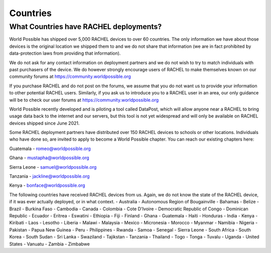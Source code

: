 .. _countries:

Countries
=========

What Countries have RACHEL deployments?
---------------------------------------

World Possible has shipped over 5,000 RACHEL devices to over 60 countries. The only information we have about those devices is the original location we shipped them to and we do not share that information (we are in fact prohibited by data-protection laws from providing that information).

We do not ask for any contact information on deployment partners and we do not wish to try to match individuals with past purchasers of the device. We do however strongly encourage users of RACHEL to make themselves known on our community forums at https://community.worldpossible.org

If you purchase RACHEL and do not post on the forums, we assume that you do not want us to provide your information to other potential RACHEL users. Similarly, if you ask us to introduce you to a RACHEL user in an area, our only guidance will be to check our user forums at https://community.worldpossible.org

World Possible recently developed and is piloting a tool called DataPost, which will allow anyone near a RACHEL to bring usage data back to the internet and our servers, but this tool is not yet widespread and will only be available on RACHEL devices shipped since June 2021.

Some RACHEL deployment partners have distributed over 150 RACHEL devices to schools or other locations. Individuals who have done so, are invited to apply to become a World Possible chapter.  You can reach our existing chapters here:

Guatemala - romeo@worldpossible.org

Ghana - mustapha@worldpossible.org

Sierra Leone - samuel@worldpossible.org

Tanzania - jackline@worldpossible.org

Kenya - bonface@worldpossible.org

The following countries have received RACHEL devices from us. Again, we do not know the state of the RACHEL device, if it was ever actually deployed, or in what context.
- Australia
- Autonomous Region of Bougainville
- Bahamas
- Belize
- Brazil
- Burkina Faso
- Cambodia
- Canada
- Colombia
- Cote D'Ivoire
- Democratic Republic of Congo
- Dominican Republic
- Ecuador
- Eritrea
- Eswatini
- Ethiopia
- Fiji
- Finland
- Ghana
- Guatemala
- Haiti
- Honduras
- India
- Kenya
- Kiribati
- Laos
- Lesotho
- Liberia
- Malawi
- Malaysia
- Mexico
- Micronesia
- Morocco
- Myanmar
- Namibia
- Nigeria
- Pakistan
- Papua New Guinea
- Peru
- Philippines
- Rwanda
- Samoa
- Senegal
- Sierra Leone
- South Africa
- South Korea
- South Sudan
- Sri Lanka
- Swaziland
- Tajikstan
- Tanzania
- Thailand
- Togo
- Tonga
- Tuvalu
- Uganda
- United States
- Vanuatu
- Zambia
- Zimbabwe




